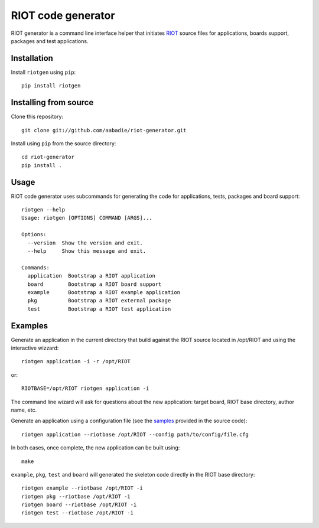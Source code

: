 RIOT code generator
-------------------

|CI| |PyPi|

.. |CI| image:: https://github.com/aabadie/riot-generator/workflows/test/badge.svg
    :target: https://github.com/aabadie/riot-generator/actions?query=workflow%3Atest+branch%3Amaster
    :alt: test status

.. |PyPi| image:: https://badge.fury.io/py/riotgen.svg
    :target: https://badge.fury.io/py/riotgen
    :alt: riotgen version

RIOT generator is a command line interface helper that initiates `RIOT
<http://github.com/RIOT-OS/RIOT>`_ source files for applications, boards
support, packages and test applications.

Installation
............

Install ``riotgen`` using ``pip``::

    pip install riotgen

Installing from source
......................

Clone this repository::

    git clone git://github.com/aabadie/riot-generator.git

Install using ``pip`` from the source directory::

    cd riot-generator
    pip install .

Usage
.....

RIOT code generator uses subcommands for generating the code for applications,
tests, packages and board support::

    riotgen --help
    Usage: riotgen [OPTIONS] COMMAND [ARGS]...

    Options:
      --version  Show the version and exit.
      --help     Show this message and exit.

    Commands:
      application  Bootstrap a RIOT application
      board        Bootstrap a RIOT board support
      example      Bootstrap a RIOT example application
      pkg          Bootstrap a RIOT external package
      test         Bootstrap a RIOT test application


Examples
........

Generate an application in the current directory that build against the RIOT
source located in /opt/RIOT and using the interactive wizzard::

    riotgen application -i -r /opt/RIOT

or::

    RIOTBASE=/opt/RIOT riotgen application -i

The command line wizard will ask for questions about the new
application: target board, RIOT base directory, author name, etc.

Generate an application using a configuration file (see the
`samples <https://github.com/aabadie/riot-generator/tree/master/riotgen/samples>`_
provided in the source code)::

    riotgen application --riotbase /opt/RIOT --config path/to/config/file.cfg


In both cases, once complete, the new application can be built using::

    make

``example``, ``pkg``, ``test`` and ``board`` will generated the skeleton code
directly in the RIOT base directory::

    riotgen example --riotbase /opt/RIOT -i
    riotgen pkg --riotbase /opt/RIOT -i
    riotgen board --riotbase /opt/RIOT -i
    riotgen test --riotbase /opt/RIOT -i
